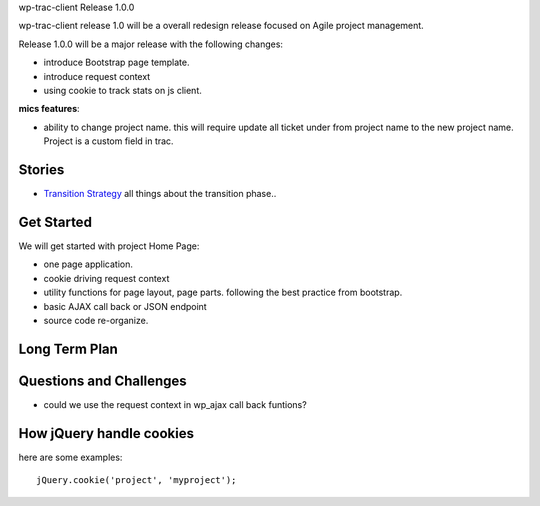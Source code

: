 wp-trac-client Release 1.0.0

wp-trac-client release 1.0 will be a overall redesign release
focused on Agile project management.

Release 1.0.0 will be a major release with the following changes:

- introduce Bootstrap page template.
- introduce request context
- using cookie to track stats on js client.

**mics features**:

- ability to change project name.
  this will require update all ticket under from project name
  to the new project name.
  Project is a custom field in trac.

Stories
-------

- `Transition Strategy <transition-strategy.rst>`_
  all things about the transition phase..

Get Started
-----------

We will get started with project Home Page:

- one page application.
- cookie driving request context
- utility functions for page layout, page parts. 
  following the best practice from bootstrap.
- basic AJAX call back or JSON endpoint
- source code re-organize.

Long Term Plan
--------------



Questions and Challenges
------------------------

- could we use the request context in wp_ajax call back funtions?

How jQuery handle cookies
-------------------------

here are some examples::

  jQuery.cookie('project', 'myproject');


.. _jquery-cookie: https://github.com/carhartl/jquery-cookie
